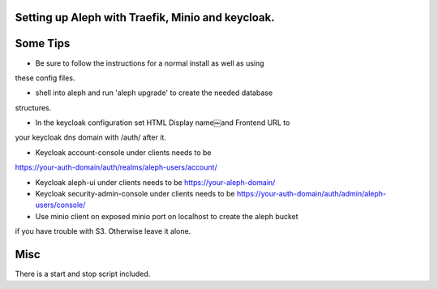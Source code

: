 Setting up Aleph with Traefik, Minio and keycloak.
--------------------------------------------------

Some Tips
---------

* Be sure to follow the instructions for a normal install as well as using
these config files.

* shell into aleph and run 'aleph upgrade' to create the needed database
structures.

* In the keycloak configuration set HTML Display name￼and Frontend URL to
your keycloak dns domain with /auth/ after it.

* Keycloak account-console under clients needs to be 
https://your-auth-domain/auth/realms/aleph-users/account/

* Keycloak aleph-ui under clients needs to be https://your-aleph-domain/

* Keycloak security-admin-console under clients needs to be https://your-auth-domain/auth/admin/aleph-users/console/

* Use minio client on exposed minio port on localhost to create the aleph bucket
if you have trouble with S3. Otherwise leave it alone.

Misc
----
There is a start and stop script included. 
